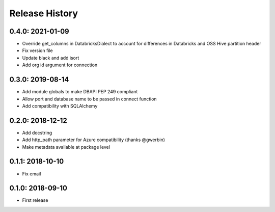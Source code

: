 Release History
---------------

0.4.0: 2021-01-09
~~~~~~~~~~~~~~~~~

* Override get_columns in DatabricksDialect to account for differences in Databricks and OSS Hive partition header
* Fix version file
* Update black and add isort
* Add org id argument for connection


0.3.0: 2019-08-14
~~~~~~~~~~~~~~~~~

* Add module globals to make DBAPI PEP 249 compliant
* Allow port and database name to be passed in connect function
* Add compatibility with SQLAlchemy

0.2.0: 2018-12-12
~~~~~~~~~~~~~~~~~

* Add docstring
* Add http_path parameter for Azure compatibility (thanks @gwerbin)
* Make metadata available at package level

0.1.1: 2018-10-10
~~~~~~~~~~~~~~~~~

* Fix email

0.1.0: 2018-09-10
~~~~~~~~~~~~~~~~~

* First release